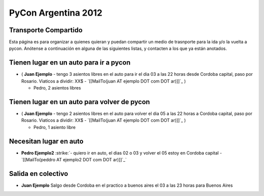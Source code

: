 
PyCon Argentina 2012
====================

Transporte Compartido
---------------------

Esta página es para organizar a quienes quieran y puedan compartir un medio de trasnporte para la ida y/o la vuelta a pycon. Anótense a continuación en alguna de las siguientes listas, y contacten a los que ya están anotados.

Tienen lugar en un auto para ir a pycon
---------------------------------------

* ( **Juan Ejemplo** - tengo 3 asientos libres en el auto para ir el dia 03 a las 22 horas desde Cordoba capital, paso por Rosario. Viaticos a dividir: XX$ - `[[MailTo(juan AT ejemplo DOT com DOT ar)]]`_ )

  * Pedro, 2 asientos libres

Tienen lugar en un auto para volver de pycon
--------------------------------------------

* ( **Juan Ejemplo** - tengo 2 asientos libres en el auto para volver el dia 05 a las 22 horas a Cordoba capital, paso por Rosario. Viaticos a dividir: XX$ - `[[MailTo(juan AT ejemplo DOT com DOT ar)]]`_ )

  * Pedro, 1 asiento libre

Necesitan lugar en auto
-----------------------

*  **Pedro Ejemplo2** :strike:`- quiero ir en auto, el dias 02 o 03 y volver el 05 estoy en Cordoba capital - `[[MailTo(peddro AT ejemplo2 DOT com DOT ar)]]`_` 

Salida en colectivo
-------------------

* **Juan Ejemplo** Salgo desde Cordoba en el practico a buenos aires el 03 a las 23 horas para Buenos Aires



.. role:: strike
   :class: strike

